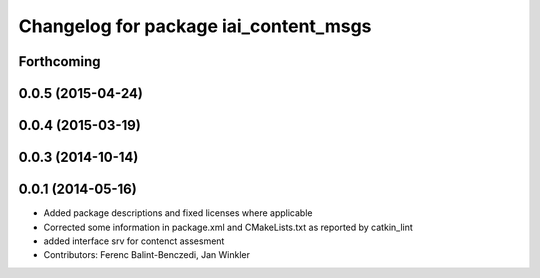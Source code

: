 ^^^^^^^^^^^^^^^^^^^^^^^^^^^^^^^^^^^^^^
Changelog for package iai_content_msgs
^^^^^^^^^^^^^^^^^^^^^^^^^^^^^^^^^^^^^^

Forthcoming
-----------

0.0.5 (2015-04-24)
------------------

0.0.4 (2015-03-19)
------------------

0.0.3 (2014-10-14)
------------------

0.0.1 (2014-05-16)
------------------
* Added package descriptions and fixed licenses where applicable
* Corrected some information in package.xml and CMakeLists.txt as reported by catkin_lint
* added interface srv for contenct assesment
* Contributors: Ferenc Balint-Benczedi, Jan Winkler

